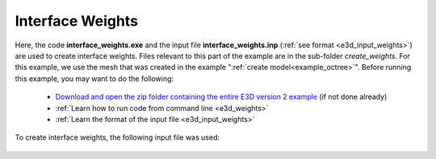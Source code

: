 .. _example_weights:

Interface Weights
=================

Here, the code **interface_weights.exe** and the input file **interface_weights.inp** (:ref:`see format <e3d_input_weights>`) are used to create interface weights. Files relevant to this part of the example are in the sub-folder *create_weights*. For this example, we use the mesh that was created in the example ":ref:`create model<example_octree>`". Before running this example, you may want to do the following:

	- `Download and open the zip folder containing the entire E3D version 2 example <https://github.com/ubcgif/E3D/raw/e3d_v2/assets/E3D_manual_ver2.zip>`__ (if not done already)
	- :ref:`Learn how to run code from command line <e3d_weights>`
	- :ref:`Learn the format of the input file <e3d_input_weights>`

To create interface weights, the following input file was used:

.. figure:: ../inputfiles/images/interface_weights_input.png
     :align: center
     :width: 700



